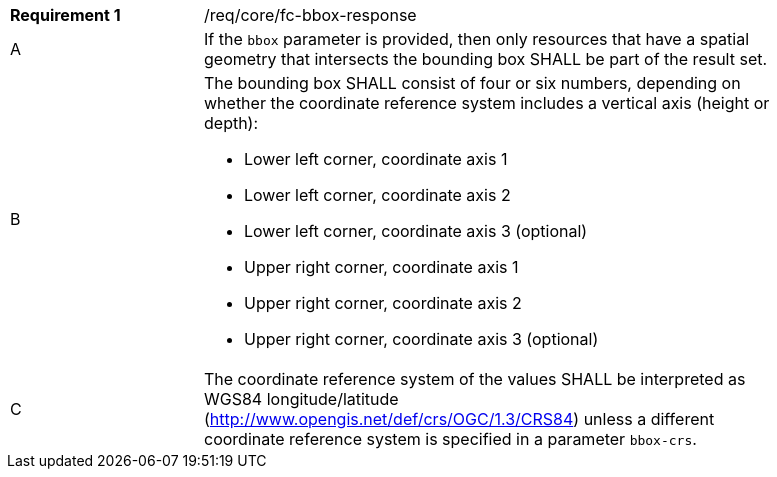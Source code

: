 [width="90%",cols="2,6a"]
|===
|*Requirement {counter:req-id}* |/req/core/fc-bbox-response
^|A|If the `bbox` parameter is provided, then only resources that have a spatial geometry that intersects the bounding box SHALL be part of the result set.
^|B|The bounding box SHALL consist of four or six numbers, depending on whether the coordinate reference system includes a vertical axis (height or depth):

* Lower left corner, coordinate axis 1
* Lower left corner, coordinate axis 2
* Lower left corner, coordinate axis 3 (optional)
* Upper right corner, coordinate axis 1
* Upper right corner, coordinate axis 2
* Upper right corner, coordinate axis 3 (optional)

^|C|The coordinate reference system of the values SHALL be interpreted as WGS84 longitude/latitude (http://www.opengis.net/def/crs/OGC/1.3/CRS84) unless a  different coordinate reference system is specified in a parameter `bbox-crs`.
|===
